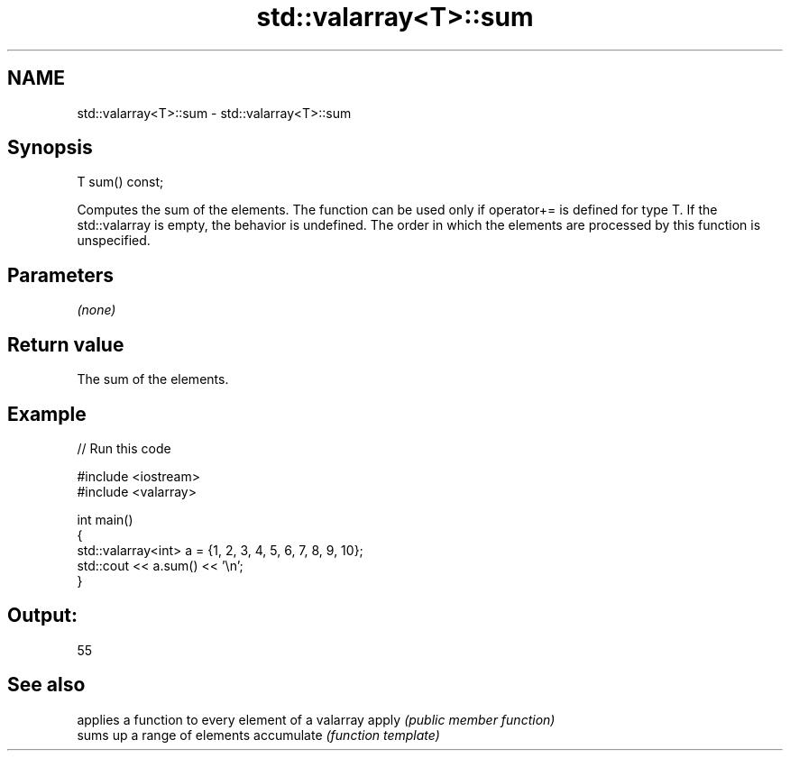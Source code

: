 .TH std::valarray<T>::sum 3 "2020.03.24" "http://cppreference.com" "C++ Standard Libary"
.SH NAME
std::valarray<T>::sum \- std::valarray<T>::sum

.SH Synopsis

T sum() const;

Computes the sum of the elements.
The function can be used only if operator+= is defined for type T. If the std::valarray is empty, the behavior is undefined. The order in which the elements are processed by this function is unspecified.

.SH Parameters

\fI(none)\fP

.SH Return value

The sum of the elements.

.SH Example


// Run this code

  #include <iostream>
  #include <valarray>

  int main()
  {
      std::valarray<int> a = {1, 2, 3, 4, 5, 6, 7, 8, 9, 10};
      std::cout << a.sum() << '\\n';
  }

.SH Output:

  55


.SH See also


           applies a function to every element of a valarray
apply      \fI(public member function)\fP
           sums up a range of elements
accumulate \fI(function template)\fP




